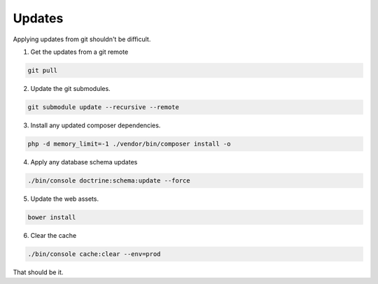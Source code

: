 .. _update:

Updates
=======

Applying updates from git shouldn't be difficult.

1. Get the updates from a git remote

.. code-block:: bash
   
  git pull

2. Update the git submodules.

.. code-block:: bash

  git submodule update --recursive --remote

3. Install any updated composer dependencies.

.. code-block:: bash

  php -d memory_limit=-1 ./vendor/bin/composer install -o

4. Apply any database schema updates

.. code-block:: bash

  ./bin/console doctrine:schema:update --force
  
5. Update the web assets.
  
.. code-block:: bash

  bower install

6. Clear the cache 

.. code-block:: bash

  ./bin/console cache:clear --env=prod

That should be it.
